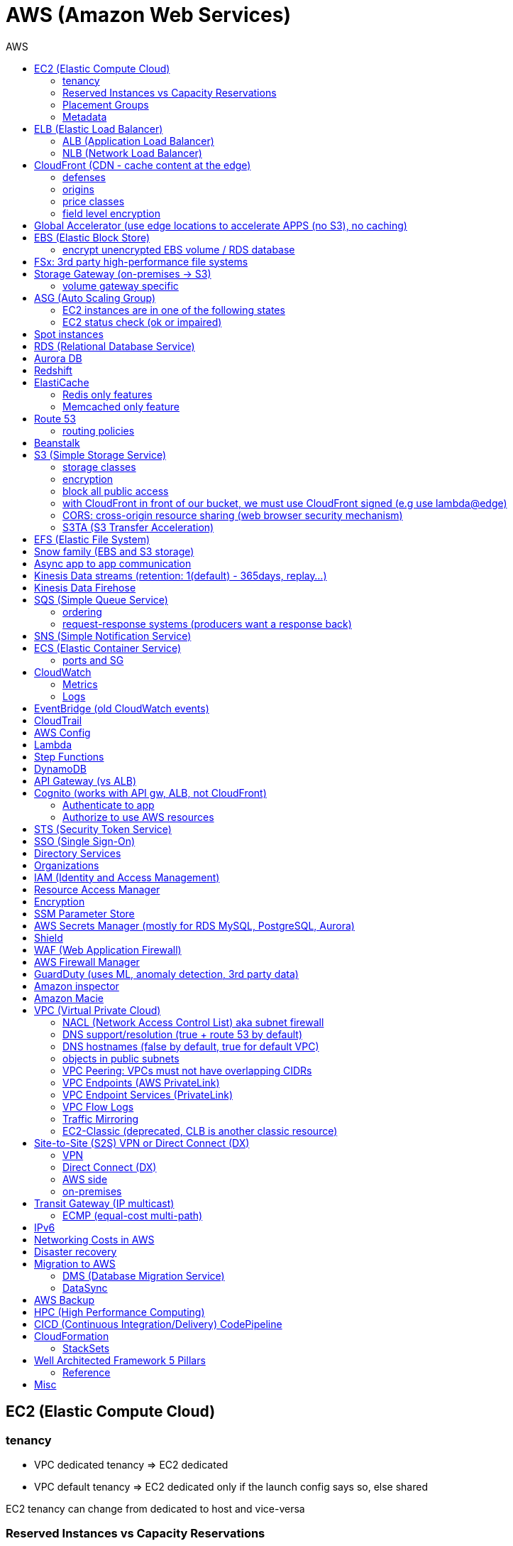 :toc: left
:toc-title: AWS

= AWS (Amazon Web Services)

== EC2 (Elastic Compute Cloud)

=== tenancy
* VPC dedicated tenancy => EC2 dedicated
* VPC   default tenancy => EC2 dedicated only if the launch config says so, else shared

EC2 tenancy can change from dedicated to host and vice-versa

=== Reserved Instances vs Capacity Reservations

Use reserved instances if you want to commit to 1 or 3 years

Amazon EC2 on-demand Capacity Reservations enable you to create and manage
reserved capacity on Amazon EC2 without any long-term commitment or fixed
terms. This can be very beneficial if you regularly face
`InsufficientInstanceCapacity` errors when AWS doesn't have enough available
on-demand capacity while starting or launching an EC2 instance.

For cluster placement groups, capacity also means running on the 'same'
hardware and that hardware needs to be reserved.

=== Placement Groups

  cluster -  low latency,  low availability: share hardware => same EC2 type                                                                     <= HPC
partition -  avg latency,  avg availability: spread partitions across hardware, 7 partitions per AZ                                              <= Big Data
   spread - high latency, high availability: multi AZ, 7 instances in different racks in 1 group per AZ, diff hw allows for different EC2 types  <= HA

=== Metadata
curl http://169.254.169.254/latest/meta-data/

== ELB (Elastic Load Balancer)

LBs are managed and highly scalable => behind the scenes there are many LB instances. +
cross-zone loadbalancing: traffic distributed evenly across all targets in all AZ (NLB: disabled by default + $)

=== ALB (Application Load Balancer)
* distribute load based on http/https/websocket (stateful unlike http)
* connection/SSL termination

dispatch requests to target groups based on routes, hostnames, query string, headers:

                                         /url1 -> tg1
                        /url2, one.example.com -> tg2
two.example.com, ?platform=mobile, HTTP header -> tg3

then spread load to targets on multiple/single (e.g containers) machine(s) in the
target group, based on health checks (port + route) =>
seamless handling of downstream instances failures

=== NLB (Network Load Balancer)
* distribute load based on TCP, UDP, TLS + port
* pass through (but TLS offloading possible), request IP goes all the way to the app
* static IPs per AZ => customers can whitelist us

== CloudFront (CDN - cache content at the edge)

=== defenses
- endpoint ELBs will only see CloudFront IPs, not client ones =>
  NACL has no effect on allowing/denying traffic. our only line of defense is WAF
- whitelist/blacklist geo restriction

=== origins
* S3
* any http/https/rtmp endpoint +
                 +- real-time messaging protocol

multi-origins based on `/path/*` +
origin groups (primary/secondary) for failover

=== price classes
* class all - all regions
* class 200 - all, without the most expensive ones
* class 100 - least expensive regions only

=== field level encryption
extra security on top of https - specify up to 10 fields in your POST request +
asymmetric encryption (e.g credit card details) on the edge, decrypted by app's (e.g behind ALB origin) private key

== Global Accelerator (use edge locations to accelerate APPS (no S3), no caching)

It's a global load balancer! +
region endpoint groups (akin to TG) => health checks => fast regional failover +
                +- e.g ELBs but can also be EC2s

* UDP, IoT (MQTT), VOIP endpoint
* http/https            endpoint (if static IPs needed: 2 anycast IPs)

blue-green deployment: both DNS routing and global accelerator can be used

== EBS (Elastic Block Store)
                            max
gp3 | 1 GiB to 16 TiB |  16 000  iops | 1000 MiB/s | not multi-attach
io2 | 4 GiB to 16 TiB |  32 000 piops |            |
    |                 |  64 000 piops |            | + Nitro
    | 4 GiB to 64 TiB | 256 000 piops |            | + block express

=== encrypt unencrypted EBS volume / RDS database

create a snapshot, then:

- create new encrypted EBS volume from it or
- copy it into an encrypted one, create new volume/db from it

== FSx: 3rd party high-performance file systems

shared storage (we need to create mount ENI targets, to be mounted on EC2, ...):

* EFS (NFS),
* FSx for Lustre (Linux cluster)
* FSx for Windows (SMB, NTFS)

FSx persistent file system: data is replicated +
FSx scratch    file system: temp storage, faster, cheaper

== Storage Gateway (on-premises -> S3)

hybrid storage integration (storage gateways needed because S3 proprietary):

 on-premises                                                       | cloud
 ------------------------------------------------------------------+--------------------------------------
  app server,     file gateway (NFS, SMB), IAM, optional AD auth   | S3, S3 IA (both) -> S3 IA, S3 glacier
              FSx file gateway (SMB, NTFS, AD), cache              | FSx for Windows file server
  app server,   volume gateway (iSCSI)                             | S3               -> S3 EBS snapshots
 data server,     tape gateway (iSCSI), VTL (Virtual Tape Library) | S3               -> S3 glacier

=== volume gateway specific
cached volumes: main data is on S3 with local on-prem cache for fast access +
stored volumes: main data is on-prem with async backup to S3

virtualization is needed to install the gateways, instead we can buy a HW appliance

== ASG (Auto Scaling Group)

- use a launch template to provision a mix of on-demand & spot instances
- increase deregistration delay to not interrupt long running processes when scaling-in

=== EC2 instances are in one of the following states
- InService
- Standby: helps you temporarily remove an instance from the ASG

=== EC2 status check (ok or impaired)
* instance status check
*   system status check => AWS responsibility to repair

a recovered instance is almost identical to the original one

- preserved: ID + metadata, IPs (private, public, Elastic)
-      lost: RAM data

after scale in/out activites ASG enters the `HealthCheckGracePeriod`, +
allowing health checks to stabilize before launching/terminating more instances

Use golden AMI so updates, app install, ... take less time => we can set a smaller `HealthCheckGracePeriod` (aka cooldown period)

== Spot instances

* a persistent spot request is like an ASG. it will keep launching/terminating instances till the end of its validity period
* you can only cancel spot requests that are open, active, or disabled!
* if a spot request is persistent, then it is reopened after your spot instance is interrupted (not stopped)
* spot blocks (instances) with a defined duration (1, 2, 3, 4, 5, or 6h) are designed not to be interrupted
* spot fleets = spot instances + optional on-demand instances

== RDS (Relational Database Service)

In AWS there is a network cost when data moves between AZs,
but not for read replicas (only cross-region)

== Aurora DB

auto scaling storage (10GB - 128TB, redshift: 1-128 nodes each up to 128TB) +
writer + reader OR custom endpoint(s)

read replicas:

* each replica is associated with a priority tier (0-15)
* failover: promote replica with lowest-tier & max-size (highest priority combination)

== Redshift

* no multi-AZ: better enable automated cluster snapshots cross-region COPY (every 8h, 5GB or on a schedule) for DR
* spectrum: perform queries directly against S3 (no need to load)
* enhanced VPC routing: stay within VPC, no public Internet

MPP (Massively Parallel Processing)
both redshift and athena use Presto (distributed SQL query engine)

== ElastiCache

* heavy code changes required
* no IAM auth, Redis auth or Memcached SASL

=== Redis only features
* advanced data structures (e.g sorted sets for real-time leaderboards)
* snapshots
* replication
* transactions
* pub/sub
* lua scripting
* geospatial support

=== Memcached only feature
multithreaded architecture

== Route 53

Alias: CNAME to 1 managed AWS resource (no EC2!)
       no TTL, can point to zone apex, free

record with multiple A values -> the client will choose at random (client side LB)

health checks: only return IPs for healthy resources
               e.g give me a healthy ALB, then target group health check to give me a healthy EC2 instance

=== routing policies

- simple (no health checks)
- weighted
  weight.example.com 70 - 7.8.9.1
  weight.example.com 30 - 3.4.5.6
  weight.example.com 10 - 1.1.8.8
- latency
- failover (primary active / secondary passive)
- geolocation (default IP mandatory)
- geoproximity (traffic flow, bias -1 .. 99)
- multi-value (again client side LB but with health checks, return up to 8 IPs)

GoDaddy registrar with Route 53 DNS:
register domain with GoDaddy but specify custom nameservers (AWS ones) where the records will be defined

== Beanstalk

dev centric view, infrastructure is transparent
PaaS: versioned application / environment (dev,test,prod) +    web tier (ELB -> ASG) or
                                                            worker tier (SQS <- ASG)

you retain full control over the provisioned AWS resources and can access them at any time

== S3 (Simple Storage Service)

- object storage (vs file system) does not allow for in-place edits => not good for collaboration.
- by default, an S3 object is owned by the AWS account that uploaded it => the S3 owner might not have permission to view the objects
- web URL, http/https

3_500 PUT req/s per prefix
5_500 GET req/s per prefix, both limited by KMS (5_500, 10_000, 30_000 req/s based on region, increase with quotas)

naming: 3-63 -> no upper, _, IP; start with [a-z0-9]
        s3://bucket-name/folder-1/folder-2/my-image.jgp - max 5TB, multi-part upload if >5GB
                         prefix          + name = key

static website endpoint (.region or -region):
http://my-bucket.s3-website.region.amazonaws.com
http://my-bucket.s3-website-region.amazonaws.com

with versioning enabled, removal of an object adds a 'delete marker'.
deleting a specific version or a 'delete marker' one is permanent.

you can place a retention period on an object version either explicitly (Retain Until Date) or through a bucket default setting.
like all other object lock settings, retention periods apply to individual object versions

=== storage classes
std | intelligent-tiering | std-ia | 1 zone-ia | glacier | glacier deep archive

        std, std-ia -> 30 days min stay before transition to std-ia or 1 zone-ia
intelligent tiering -> small monthly monitoring and auto-tiering fee
     amazon glacier -> vaults/archives naming
                       90 days min charge, 180 for deep archive, others 30 (bar std)
retrieval cost per GB for all but std/intelligent

lifecycle rules
- transition actions
- expiration actions (deletion)

replication isn't chained:
A -> B -> C doesn't mean A -> C.
objects in B replicated from A aren't considered new. only explicit new ones will be replicated to C

=== encryption
metadata is NOT encrypted

SSE-S3  = "x-amz-server-side-encryption": "AES256",  in header
SSE-KMS = "x-amz-server-side-encryption": "aws:kms", in header
SSE-C   =                                       key, in header (https mandatory)
        => CloudHSM (hardware security module, must use client software)
           * single-tenant, multi-AZ
           * FIPS 140-2 Level 3 (Federal Information Processing Standard)
           * MFA + access & authentication management (users & keys) vs IAM
           * hardware acceleration
           * supported by Redshift
CSE     = client side encryption (could use the Amazon S3 Encryption Client)

the default encryption setting will be applied only to non-encrypted objects,
meaning that if an object is already encrypted (e.g via bucket policy) it won't be altered.

=== block all public access
* to buckets/objects                 via new ACLs
* to buckets/objects                 via ANY ACLs (existing ones too)
* to buckets/objects                 via new public bucket or access point policies
* to buckets/objects + cross-account via ANY public bucket or access point policies

pre-signed URLs
generate GET ones with cli, GET/PUT ones with SDK (creator's get/put permissions inherited by users)
valid for a limited time only (3600s by default)

=== with CloudFront in front of our bucket, we must use CloudFront signed (e.g use lambda@edge)
* URLs for single files
* signed cookies for multiple files
because bucket access is restricted to the OAI

=== CORS: cross-origin resource sharing (web browser security mechanism)
get index.html                         from www.example.com (origin - protocol://domain:port),
    index.html tries to get a resource from   net.games.com (cross-origin)
                                              net.games.com needs to send headers Access-Control-Allow-Origin:  https://www.example.com
                                                                                  Access-Control-Allow-Methods: GET, ...

=== S3TA (S3 Transfer Acceleration)
preferred over CloudFront + S3 for content bigger than 1GB

== EFS (Elastic File System)

file storage: managed NFS

protect EFS with:
* access points: manage app access
  override clients uid/gid then use rwx permissions (clients uid/gid trusted by default)
* VPC SGs to control traffic to and from the file system
* IAM policy for mount permissions (who can mount the fs)

== Snow family (EBS and S3 storage)

             snowcone (  8TB)             2  CPU,   4GiB RAM, no battery/cables, can use DataSync once online
snowball edge compute ( 42TB) optimized: 52 vCPU, 208GiB RAM, optional GPU
snowball edge storage ( 80TB) optimized: 40 vCPU,  80GiB RAM, up to 15 nodes storage cluster, cannot import to glacier directly
           snowmobile (100PB) - prefer to snowball if >10PB

OpsHub: AWS 'snow' Console on your laptop

== Async app to app communication

                         queue model: SQS (256kb per msg, 4 to 14 days retention) <- poll for up to 10 messages
                       pub/sub model: SNS
real-time streaming (~pub/sub) model: kinesis data streams (records with partition key, same key goes to same shard => ordering can be achieved)

== Kinesis Data streams (retention: 1(default) - 365days, replay...)

        producers                     consumers
kinesis agent, SDK, KPL  ‒  SDK, KCL (=> EC2, lambda, ...)
 1 MB/s (or 1000 msg/s)  ‒  2 MB/s per shard per all      (shared)
              per shard  ‒  2 MB/s per shard per consumer (enhanced fanout)

== Kinesis Data Firehose

producers: SDK, agent, data streams/logs/events/IoT
consumers: batch writes (near real time) - 32MB or 60s
  => S3
  => redshift (via S3)
  => ElasticSearch (now OpenSearch)

custom data transform with lambda

== SQS (Simple Queue Service)

visibility timeout (30s): message invisible to other consumers,
ChangeMessageVisibility API call if not done processing

MaximumReceives: times a msg is allowed to go back to the queue,
                 then move it to DLQ (dead letter queue)

- delay queue: postpone all new messages for up to 15min,
               send with DelaySeconds can override this
- message timer: delay period for a single message

long polling (up to 20s) => less API calls. enable at Q level or WaitTimeSeconds API

=== ordering
FIFO + group ID: block group A messages for other consumers while a group A
                 batch is in flight (being processed, eg. A3-A2-A1), else a
                 consumer could process say A4 before and the ordering would be broken => A3-A2-A1-A4

=== request-response systems (producers want a response back)
the producers (requesters) send messages ( [ID/response Q (answer expected there)] ) to a single request Q,
the consumers (responders) reply via many virtual Qs (SQS Temporary Queue Java Client needed)

== SNS (Simple Notification Service)

         +- topic,
publish -+- phone (SMS),
         +- platform endpoint (e.g ADM: Amazon Device Messaging)

100_000 topics -> 12_500_000 subscriptions per topic (optional JSON policy to filter messages)

FIFO topic: ordering of messages per group
            subscribers can only be SQS FIFO (throughput limited to 300/s -> up to 3000/s in batch mode with batches of 10)

== ECS (Elastic Container Service)

launch types
* Fargate: 1 ENI (private IP) per task,     the task  will use  an ECS task role
*     EC2: 1 ECS agent        per instance, the agent will use the EC2 instance profile role <-> ECS, ECR, CloudWatch

ECS cluster
   container instances (e.g EC2)
      services - our app will be a versioned service (v1, v2, ...)
          tasks - tasks are isolated in services, many services can be defined on the same container instances.

share data among tasks by mounting EFS volumes onto the tasks

scaling:
CloudWatch alarm (e.g on CPU service usage) -> service auto scale -> [for EC2 launch type we would also need an ASG for the container instances]

=== ports and SG

==== ALB - TG
individual processes run on separate EC2 instances =>
if ALB listens on port 80, the process can also listen on port 80

==== ALB - service on EC2
multiple tasks can reside on the same container instance => if ALB listens on
port 80, all tasks can't listen on port 80 so they listen on random ports which
the ALB will automatically find, therefore on the container instance's SG we
must allow all ports from ALB's SG

==== ALB - service on Fargate
on the ENIs SGs allow the task port from the ALB SG

== CloudWatch

=== Metrics
* namespaces (e.g EC2) + up to 10 dimensions (identification attributes)
* custom metrics: PutMetricData API call (accepts data points 2 weeks in the past & 2h in the future)
                  StorageResolution - std: 1min, high: write 1s
                                                        read 1/5/10/30s
* metric filter: metric based on CloudWatch Logs filter

EC2: metrics every 5 min or every 1 min with detailed monitoring, no RAM metric

=== Logs
- query logs with insights
- unified agent (EC2/on-prem, old: logs agent)
    - extra system-level metrics
    - centralized configuration with SSM parameter store
- export (up to 12h to become ready): CreateExportTask API call, not real or near-real time
- subscription filter: real time (pub/sub - lambda, kinesis)

== EventBridge (old CloudWatch events)

* can intercept any AWS events and define action targets for them.
* define CRON jobs (execute task with lambda)
* it can be used to simulate SQS between 3rd parties (SaaS)

event bus

1. default: for AWS services
2. partner: receive events from 3rd party (send events too???)
3. custom:  own bus

schema registry: collection of JSON events to help generate code

== CloudTrail

90 days retention for events
* management events (e.g CreateSubnet; can separate Read/Write)
* data events (e.g GetObject; not logged by default)

enable insights to continuously analyse management write events in order to detect unusual activity => console
                                                                                                    => S3
                                                                                                    => EventBridge event

== AWS Config

* record configuration changes
* evaluate compliance rules (managed or custom with lambda: e.g are all EBS disks of type io2?)
                      +- eval/trigger per change or at intervals
                      +- remediation of non-compliant resources with SSM automation documents (managed or custom)

== Lambda

400_000 GB-seconds of compute time per month for free:
400_000 seconds if function is 1GB RAM

limits per region: 128MB - 10GB RAM
                   15min (900s)
                   1000 concurrent executions
                   env    4KB
                   /tmp 512MB, up to 10GB ($)
                   size  50MB compressed or 250MB uncompressed

== Step Functions

coordinate and orchestrate multiple AWS services (lambda, glue, ...) into serverless workflows (visual or JSON state machine)
* maximum execution time of 1 year.
* possibility to implement human approval feature

use SWF (Simple Workflow Service, EC2 => not serverless) instead if:
- you need external signals
- you need child processes

== DynamoDB

react to changes by enabling streams (and we get 24h data retention)

== API Gateway (vs ALB)

- edge-optimized (CloudFront) by default
- serverless + we can add an ALB (not needed for lambda since lambdas spring into existence => there is always an 'idle' lambda ready to take on load => LB is N/A)
- environments (dev/test/prod)
- authentication & authorization via cognito
- request throttling/transform
- caching
- expose any AWS service

security
- internal: IAM permissions in headers (leverages sig v4)
- 3rd party (OAuth, SAML): token in headers, validate with lambda authorizer and return IAM policy (can be cached)
- CUP: authentication only

== Cognito (works with API gw, ALB, not CloudFront)

federated means 3rd party source (e.g Google, Facebook)

=== Authenticate to app
* Cognito User Pools (CUP is an IdP, an identity provider: serverless db of users)
  sign-in (verif, MFA, ...) -> JSON web token

=== Authorize to use AWS resources
* Cognito Identity (role) Pools (credentials provider, prefer to AssumeRoleWithWebIdentity)
  login to get token from IdP (Facebook, CUP, ...)
  Identity Pool verifies token and gets IAM creds from STS

AppSync (old Cognito sync): save app state (20 datasets - 1MB), devices sync, offline, id pool needed

== STS (Security Token Service)

grant limited and temporary access to resources (token valid for 15min - 1h)

* AssumeRole... (STS APIs)
   - AWS: dev account -- assume UpdateProdBucket role: STS gives token --> modify prod account bucket
   - 3rd: IdP (e.g ADFS) sends SAML assertion, AssumeRoleWithSAML,            STS returns temp creds
                                               POST assertion to SSO endpoint
* GetSessionToken (for MFA)

federation with SAML 2.0 is the old way, prefer SSO federation

== SSO (Single Sign-On)

when we need to login to:
* many AWS accounts
* many 3rd party business apps (Slack, Dropbox, Office 365, ...)
* many custom SAML applications
   Id store - [3rd IdP portal] - AssumeRoleWithSAML
   Id store - [3rd IdP portal] - AssumeRoleWithSAML
   Id store - [3rd IdP portal] - AssumeRoleWithSAML
              +- with SSO no need to manage all these portals, we connect directly to the Id store

== Directory Services

Microsoft AD: centralized users/assets management from the domain controller

* managed Ms AD: on-prem <=> AWS - manage users on both (MFA supported)
* AD connector:  on-prem <=      - proxy to on-prem AD, manage all users in there
* simple AD:       N/A       AWS - AD-compatible, manage on AWS, no on-prem connection

== Organizations

Root OU
   master account
      OUs + member accounts

create accounts + OU (organizational units) per BU(business unit)/env/project/...

OU aren't accounts, they just help structuring the hierarchy

SCP (service control policies, restrictive by default):
* whitelist/blacklist IAM actions at the OU/account level
* does not affect service-linked roles

move account to another organization: delete from current, invite from 2nd

== IAM (Identity and Access Management)

a role is both an identity and a 'resource' => it needs a trust policy to define who can assume the role
e.g lambdas have exe roles and resource-based policies (GUI bottom) which define the allowed callers

when you assume a role, you give up your original permissions!

an instance profile is a container for a single role that can be attached to an EC2 instance when launched

permission boundary (user, role, NOT group)
ex: if boundary = allow s3:*           on *,
                  allow iam:CreateUser on * won't work
useful to restrict one specific user instead of a whole account with SCP

Service-Linked Role:
only a specific service can use this role vs a regular role which can be assumed by many services/users

principal - user, app, service
condition - aws:SourceIP, aws:RequestedRegion, ec2:ResourceTag
            "Bool" or "BoolIfExists" (MFA doesn't apply to all resources): {"aws:MultiFactorAuthPresent": false}

* arn:aws:s3:::my-bucket   => bucket level permission (e.g ListBucket)
* arn:awn:s3:::my-bucket/* => object level permission (e.g Get/PutObject)

== Resource Access Manager

avoid resource duplication: share resources with any account

VPC subnets
* share within organization only
* network is shared => access via private IPs (cross-account SGs can be referenced but not viewed)

== Encryption

KMS (Key Management Service)
- share passwords/credentials/certificates
- encryption at rest

data > 4KB => use envelope encryption
access: MANDATORY key policy + optional IAM policy
                  +- default (complete access to root + allows access with IAM policies)

* AWS services use symmetric AES-256 CMK (customer master key) keys
  - AWS managed (free)
  - customer imported
  - customer managed (create, enable/disable, rotate)
    |
    +- automatic rotation: once a year - same key id, new backing key (keep old one)
    |
    +- manual rotation: if greater frequency needed or CMK is asymmetric so not eligible for automatic rotation
       - new key id, new backing key (keep old one)
       - apps use the key id so we need an alias to the id in this case

* RSA, ECC (elliptic-curve cryptography) asymmetric keys are used for:
  - sign/verify integrity checks
  - outside of AWS (no access to KMS API)

A deleted CMK is in the 'pending deletion' status and can be recovered for 7 - 30days (default)

== SSM Parameter Store

secure storage for configuration and secrets, version tracking
ssm.get_parameters(Names=['/site/prod/db-url'], WithDecryption=True)

std vs advanced (TTL in parameters policies, more params of bigger size + higher throughput)

== AWS Secrets Manager (mostly for RDS MySQL, PostgreSQL, Aurora)

* rotation of secrets + new auto generation
* KMS encrypted

== Shield

Route 53, CloudFront, Global Accelerator, ELB, EC2

== WAF (Web Application Firewall)

CloudFront, ALB, API Gateway

web ACLs:
* IP filtering
* http based rules (header, body, URI string)
* rate (DDoS) + geo-match rules
* SQL injection + XSS (cross-site scripting)

== AWS Firewall Manager

common set of security rules at the organization level:
- WAF             (CloudFront, ALB,     API Gateway)
- Shield advanced (CloudFront, ALB/CLB, Elastic IP )
- SG              (EC2 + ENI)

== GuardDuty (uses ML, anomaly detection, 3rd party data)

threat discovery (cryptocurrency attacks, malicious IPs):
* DNS logs
* VPC Flow logs
* CloudTrail mgmt events
* S3 data events

== Amazon inspector

EC2 - agent     => OS vulnerabilities, CIS (center for internet security) benchmarks
      agentless => network accessibility
inspector service to send report via SNS

== Amazon Macie

ML + pattern matching to alert about exposed (e.g in S3) sensitive data (PII: personally identifiable information)

== VPC (Virtual Private Cloud)

IGW + routing table for the public subnets = Internet connectivity

* 5 VPC per region (soft limit)
* 5 CIDR per VPC: min /28 (    16 IPs)
                  max /16 (65 536 IPs)
* reserved addresses (e.g 10.0.0.0/24)
  - 10.0.0.0: network
  - 10.0.0.1: router
  - 10.0.0.2: DNS (or 169.254.169.253)
  - 10.0.0.3: future use
  - 10.0.0.255: broadcast (not supported in VPC!)

best practice:
           VPC /16 - 65 536
 public subnet /24 - 256 (we don't need too many hosts in a public subnet)
private subnet /20 - 4096

=== NACL (Network Access Control List) aka subnet firewall

* stateless: always needs in + out rules
* rules are evaluated from lowest to highest number, 1st one wins (low num = high precedence)
* good way of blocking a specific IP address at the subnet level
* default NACL => allow everything, new NACL => deny everything
* best practice: use increments of 100 to allow room for more rules

==== networking security

  SG - statefull, if one way is allowed then the return way is automatically allowed
NACL - stateless, both ways are always evaluated

services behing SGs:
EC2, ELB, EFS, RDS, ElastiCache

==== ephemeral ports

- clients connect to a defined port, and expect a response on an ephemeral port
- because NACL are stateless, we lose info about source port of incoming
  traffic, therefore outbound return traffic must go to all ephemeral ports:

                |NACL|                                    |NACL|
  allow TCP/3306      to   db subnet  -->>  allow TCP/3306      from web subnet
  allow TCP/ephemeral from db subnet  <<--  allow TCP/ephemeral to   web subnet

=== DNS support/resolution (true + route 53 by default)
it's best to have a DNS server within the VPC to avoid unnecessary network traffic

=== DNS hostnames (false by default, true for default VPC)
* needs enableDnsSupport=true
* if true => add public DNS for public instances

both needed for custom private DNS

DNS resolver

    AWS wants mitko.example.com? route 53 outbound endpoint: forward queries to on-prem
on-prem wants bla.amazonaws.com? route 53  inbound endpoint: on-prem resolvers can forward queries to us

=== objects in public subnets

- bastion host => connect to private EC2 instances

  make it highly available:
  * ssh is layer 4 => multi-AZ NLB - ASG 1:1:1
  * bonus - thanks to the NLB, the bastion can be moved to the private subnet

- NAT (EC2) instance (deprecated)
  * disable source/destination check (can forward traffic)
  * must have elastic IP
  * private subnets to route via it

- NAT Gateway => Internet connectivity for private EC2 instances
  * elastic IP
  * single AZ (must create multiple NAT Gateways in multiple AZs for HA)
  * no SG to manage
  * 5 to 45Gbps auto-scaling bandwidth
  * can't be used as bastion host

A private host behind NAT "can't" be contacted, for that you need NAT traversal:
Also known as UDP encapsulation, it allows traffic to get to the specified
destination which doesn't have a public IP address. In a S2S VPN connection, a
CGW behind NAT needs NAT-T enabled

=== VPC Peering: VPCs must not have overlapping CIDRs

=== VPC Endpoints (AWS PrivateLink)

* interface endpoints: ENI (private IP => SG)
* gateway endpoints (at no cost!): S3, DynamoDB

- connect to AWS services privately (from within your private subnets)
- DNS support must be on, route tables will need amending,
  no need for IGW or NATGW

=== VPC Endpoint Services (PrivateLink)

expose your own services (not AWS ones as above) through a NLB (or GWLB),
then consumers can connect via ENI thanks to PrivateLink

=== VPC Flow Logs

troubleshoot SG & NACL issues

capture IP traffic
* VPC, subnets, ENI
* ELB, RDS, ElastiCache, Redshift, WorkSpaces, NATGW, Transit Gateway... (managed interfaces)

-> |NACL| -> SG EC2:
 inbound accept, outbound reject => NACL issue
outbound accept,  inbound reject => NACL issue

format:
ver | account | eni | src + dst IPs | src + dst ports | proto | packets | bytes | epoch start + end | action | status
                                                                                                      v   v
                                                                                                      SG, NACL - ACCEPT/REJECT

=== Traffic Mirroring

capture actual IP traffic for deeper inspection: tcpdump
e.g from EC2 ENI to another ENI or NLB

=== EC2-Classic (deprecated, CLB is another classic resource)

pre-VPC era: instances ran in a single network shared with other customers.
to link those old instances to our VPC, we need ClassicLink

== Site-to-Site (S2S) VPN or Direct Connect (DX)

=== VPN
IPsec over the public Internet

=== Direct Connect (DX)
unencrypted private connection (add VPN between DX location and DC to have IPsec encryption)

* 1 month to setup connection
  - dedicated (1Gbps and 10Gbps)
  - hosted (capacity on-demand: 50Mbps, 500Mbps, 1, 2, 5 to 10Gbps)

* high resiliency:    multiple DX locations - multiple DCs
  maximum resiliency: multiple DX locations - multiple DCs
                       separate connections - separate connections
                       per location           per DC

    virtual private gateway - VPN or DX
   /
VGW                  <--> CGW (customer gateway)
                     <--> CGW (CloudHub hub-and-spoke model for multi-DCs intercommunication)
     [ DX location ] <--> customer router in DC
       AWS|customer

VGW region 1 \
              <--> DX Gateway <-> DX <-> DC (direct connect for same region, direct connect gw cross-regions)
VGW region 2 /

=== AWS side
* must enable route propagation so subnets know how to contact the VPN gateway
* VPN concentrator (device that helps to manage multiple VPN connections => VPN on a larger scale)
* allows for custom ASN (Autonomous System Number). Edge location???

=== on-premises
* enable NAT-T if behind NAT

== Transit Gateway (IP multicast)

transitive peering (traffic passes through) of multiple VPCs:
- peering
- VPNs
- DX Gateways

* share cross-account with RAM
* peer with other Transit Gateways across regions
* use route tables to limit communications

=== ECMP (equal-cost multi-path)

define multiple S2S VPN connections to increase the bandwidth of your connection to AWS

1x VPN gw = 2 tunnels = 1.25Gbps
2x                         5Gbps
3x                       7.5Gbps

== IPv6

* IPv6 addresses are public and Internet-routable (no private range)
* egress-only IGW => same effect as a NAT gw but IPv6 are public so no NAT is needed
* 2001:db8::1234:5678 -> the middle 4 segments are zero
* IPv4 + IPv6 = dual-stack mode

== Networking Costs in AWS

free for ingress traffic, we pay only when exiting AWS network

*  free  with private IPs within AZ
* $0.01  with private IPs  cross AZ
* $0.02  with  public IPs  cross AZ/region
* $0.09        out to S3  Internet (cross-region)
* $0.085 CloudFront + S3  Internet (actually cheaper and S3 requests are 7x cheaper => way better than S3 alone)

== Disaster recovery

- RPO: Recovery Point Objective => minimize data loss
       /!\ disaster /!\
- RTO: Recovery  Time Objective => minimize downtime

on-premises to AWS cloud examples:
* Backup and restore                                  - backup/restore from snapshots:  cheapest ->   high RPO + RTO
* Pilot light  (bare-core up in the cloud)            -                    DB replica:     cheap ->  lower RPO + RTO
* Warm standby (full min-size system up in the cloud) -        ELB + ASG + DB replica: expensive ->    low RPO + RTO
* Hot site     (full     size system up in the cloud) -        ELB + ASG + DB replica:    COSTLY -> lowest RPO + RTO
  multi site active-active approach

chaos: test your prod setup (ref. Netflix simian-army)

== Migration to AWS

* VM import/export (VMs <-> EC2, or ami.iso to use on-premises)
* Migration Hub
* Application Discovery Service
* SMS (Server Migration Service) - live DMS-like migration
*    Database Migration Service (section below)

=== DMS (Database Migration Service)

source -- EC2 with DMS -- destination
+- all dbs                +- all dbs
+- S3                     +- S3
                          +- ElasticSearch
                          +- Kinesis data streams

* for heterogeneous migrations (different db engines), SCT (Schema ConversionTool) is needed beforehand
* continuous data replication with CDC (Change Data Capture): source remains available

=== DataSync

move large amounts of data to AWS (can be used together with snow family). storage gateway is for moving data to S3 only.

                                       => S3
on-prem NAS (NFS/SMB) + DataSync agent => EFS
                                       => FSx for Windows file server

         EFS + EC2 with DataSync agent => EFS (AWS to AWS)

== AWS Backup

centralize AWS snapshots management:
* we need a plan (frequency + retention policy) and AWS services => it all goes to S3
* supports PITR (Point In Time Recovery), tag-based backups, ...

== HPC (High Performance Computing)

EC2 enhanced networking (SR-IOV): single root i/o virtualization:
single NIC to present itself as several virtual NICs
* ENA (elastic network adapter): higher PPS (Packets Per Second) 100Gbps - or legacy Intel 82599 VF for up to 10Gbps
* EFA (elastic  fabric adapter): enhanced ENA leveraging MPI (Message Passing Interface)
                                                         +- bypasses the underlying Linux OS for lower latency

AWS Batch: multi-node EC2/spot parallel jobs
AWS ParallelCluster: open source cluster management tool for HPC

== CICD (Continuous Integration/Delivery) CodePipeline

find/fix bugs early, deploy often
*                   push to CodeCommit - GitHub
*           build & test in CodeBuild  - Jenkins CI (continuous integration)
* deploy passing build with CodeDeploy - Jenkins CD (continuous delivery: create packages)
* provision with CloudFormation and/or Ansible (actual deploy???)

== CloudFormation

IaC (Infrastructure as Code)
* YAML/JSON templates go in S3, deploy stack via cli
  - AWS resources
  - parameters: dynamic inputs
  - mappings:   static vars
  - outputs
  - conditionals
  - metadata
* figures out the right order of creation (declarative programming)
* estimate costs thanks to resource tags using the CloudFormation template
* dev env: save money by auto deleting 5pm / creating 8am templates
* auto diagrams

=== StackSets

Manage stacks across multiple accounts/regions with a single operation.
Update a stackset to update all stack instances.

          EMR: Elastic MapReduce - manage Apache Hadoop/Spark clusters to process/analyze big data
     OpsWorks: managed Chef & Puppet (alternative to AWS SSM)
   WorkSpaces: VDI (Virtual Desktop Infrastructure), managed, secure cloud desktop (Linux/Windows)
      AppSync: store and sync data across mobile and web apps in real-time (uses GraphQL from Facebook)
Cost Explorer: Savings Plan alternative to Reserved Instances
   Transcribe: ASR (Automatic Speech Recognition) service => convert audio to text

== Well Architected Framework 5 Pillars

* Operational excellence: IaC, anticipate failure
  CloudFormation, AWS Config, monitoring, CICD

* Security
  IAM, security at all levels, encryption, keep people away from data

* Reliability (scalability + HA?)
  stop guessing capacity => ASG, test/automate recovery

* Performance efficiency (scalability?)
  use serverless, stay up-to-date: AWS News Blog

* Cost optimization
  Cost Explorer, Trusted Advisor, spot instances
                 |
                 ** cost optimization
                 ** performance
                 ** security
                 ** faulttolerance
                 ** service limits/quotas

=== Reference
* https://aws.amazon.com/architecture/reference-architecture-diagrams[Architecture Diagrams^]
* https://aws.amazon.com/architecture/[Architecture Examples and Best Practices^]
* https://aws.amazon.com/solutions/[Solutions Library^]

== Misc

1 CPU = multiple cores + multiple threads. vCPU is the total of threads.

http statefullness can be achieved with:
* ELB stickiness (session/client affinity)
* cookies stored on EC2 instances or sent by user (web cookies)
* single session_id cookie sent by client, session info stored in ElastiCache

NOT serverless (you have to provision the EC2 instance/node type):
* RDS
* Aurora (can be)
* Redshift
* ElastiCache
* EMR

* while exploring metrics in the console, I couldn't filter for sqs, it only worked by filtering for aws first! bug?

// vim: fdm=expr fde=getline(v\:lnum)=~'^=='?'>'.(len(matchstr(getline(v\:lnum),'===*'))-1)\:'='
